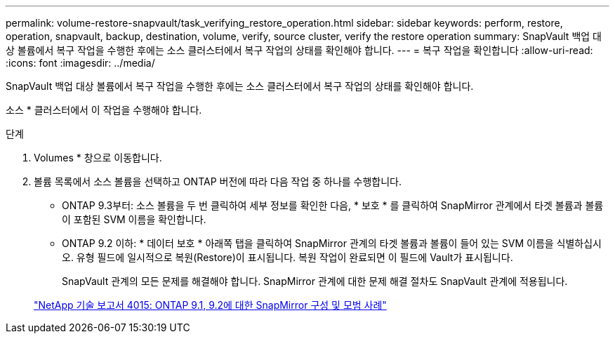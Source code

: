 ---
permalink: volume-restore-snapvault/task_verifying_restore_operation.html 
sidebar: sidebar 
keywords: perform, restore, operation, snapvault, backup, destination, volume, verify, source cluster, verify the restore operation 
summary: SnapVault 백업 대상 볼륨에서 복구 작업을 수행한 후에는 소스 클러스터에서 복구 작업의 상태를 확인해야 합니다. 
---
= 복구 작업을 확인합니다
:allow-uri-read: 
:icons: font
:imagesdir: ../media/


[role="lead"]
SnapVault 백업 대상 볼륨에서 복구 작업을 수행한 후에는 소스 클러스터에서 복구 작업의 상태를 확인해야 합니다.

소스 * 클러스터에서 이 작업을 수행해야 합니다.

.단계
. Volumes * 창으로 이동합니다.
. 볼륨 목록에서 소스 볼륨을 선택하고 ONTAP 버전에 따라 다음 작업 중 하나를 수행합니다.
+
** ONTAP 9.3부터: 소스 볼륨을 두 번 클릭하여 세부 정보를 확인한 다음, * 보호 * 를 클릭하여 SnapMirror 관계에서 타겟 볼륨과 볼륨이 포함된 SVM 이름을 확인합니다.
** ONTAP 9.2 이하: * 데이터 보호 * 아래쪽 탭을 클릭하여 SnapMirror 관계의 타겟 볼륨과 볼륨이 들어 있는 SVM 이름을 식별하십시오. 유형 필드에 일시적으로 복원(Restore)이 표시됩니다. 복원 작업이 완료되면 이 필드에 Vault가 표시됩니다.
+
SnapVault 관계의 모든 문제를 해결해야 합니다. SnapMirror 관계에 대한 문제 해결 절차도 SnapVault 관계에 적용됩니다.

+
http://www.netapp.com/us/media/tr-4015.pdf["NetApp 기술 보고서 4015: ONTAP 9.1, 9.2에 대한 SnapMirror 구성 및 모범 사례"^]




